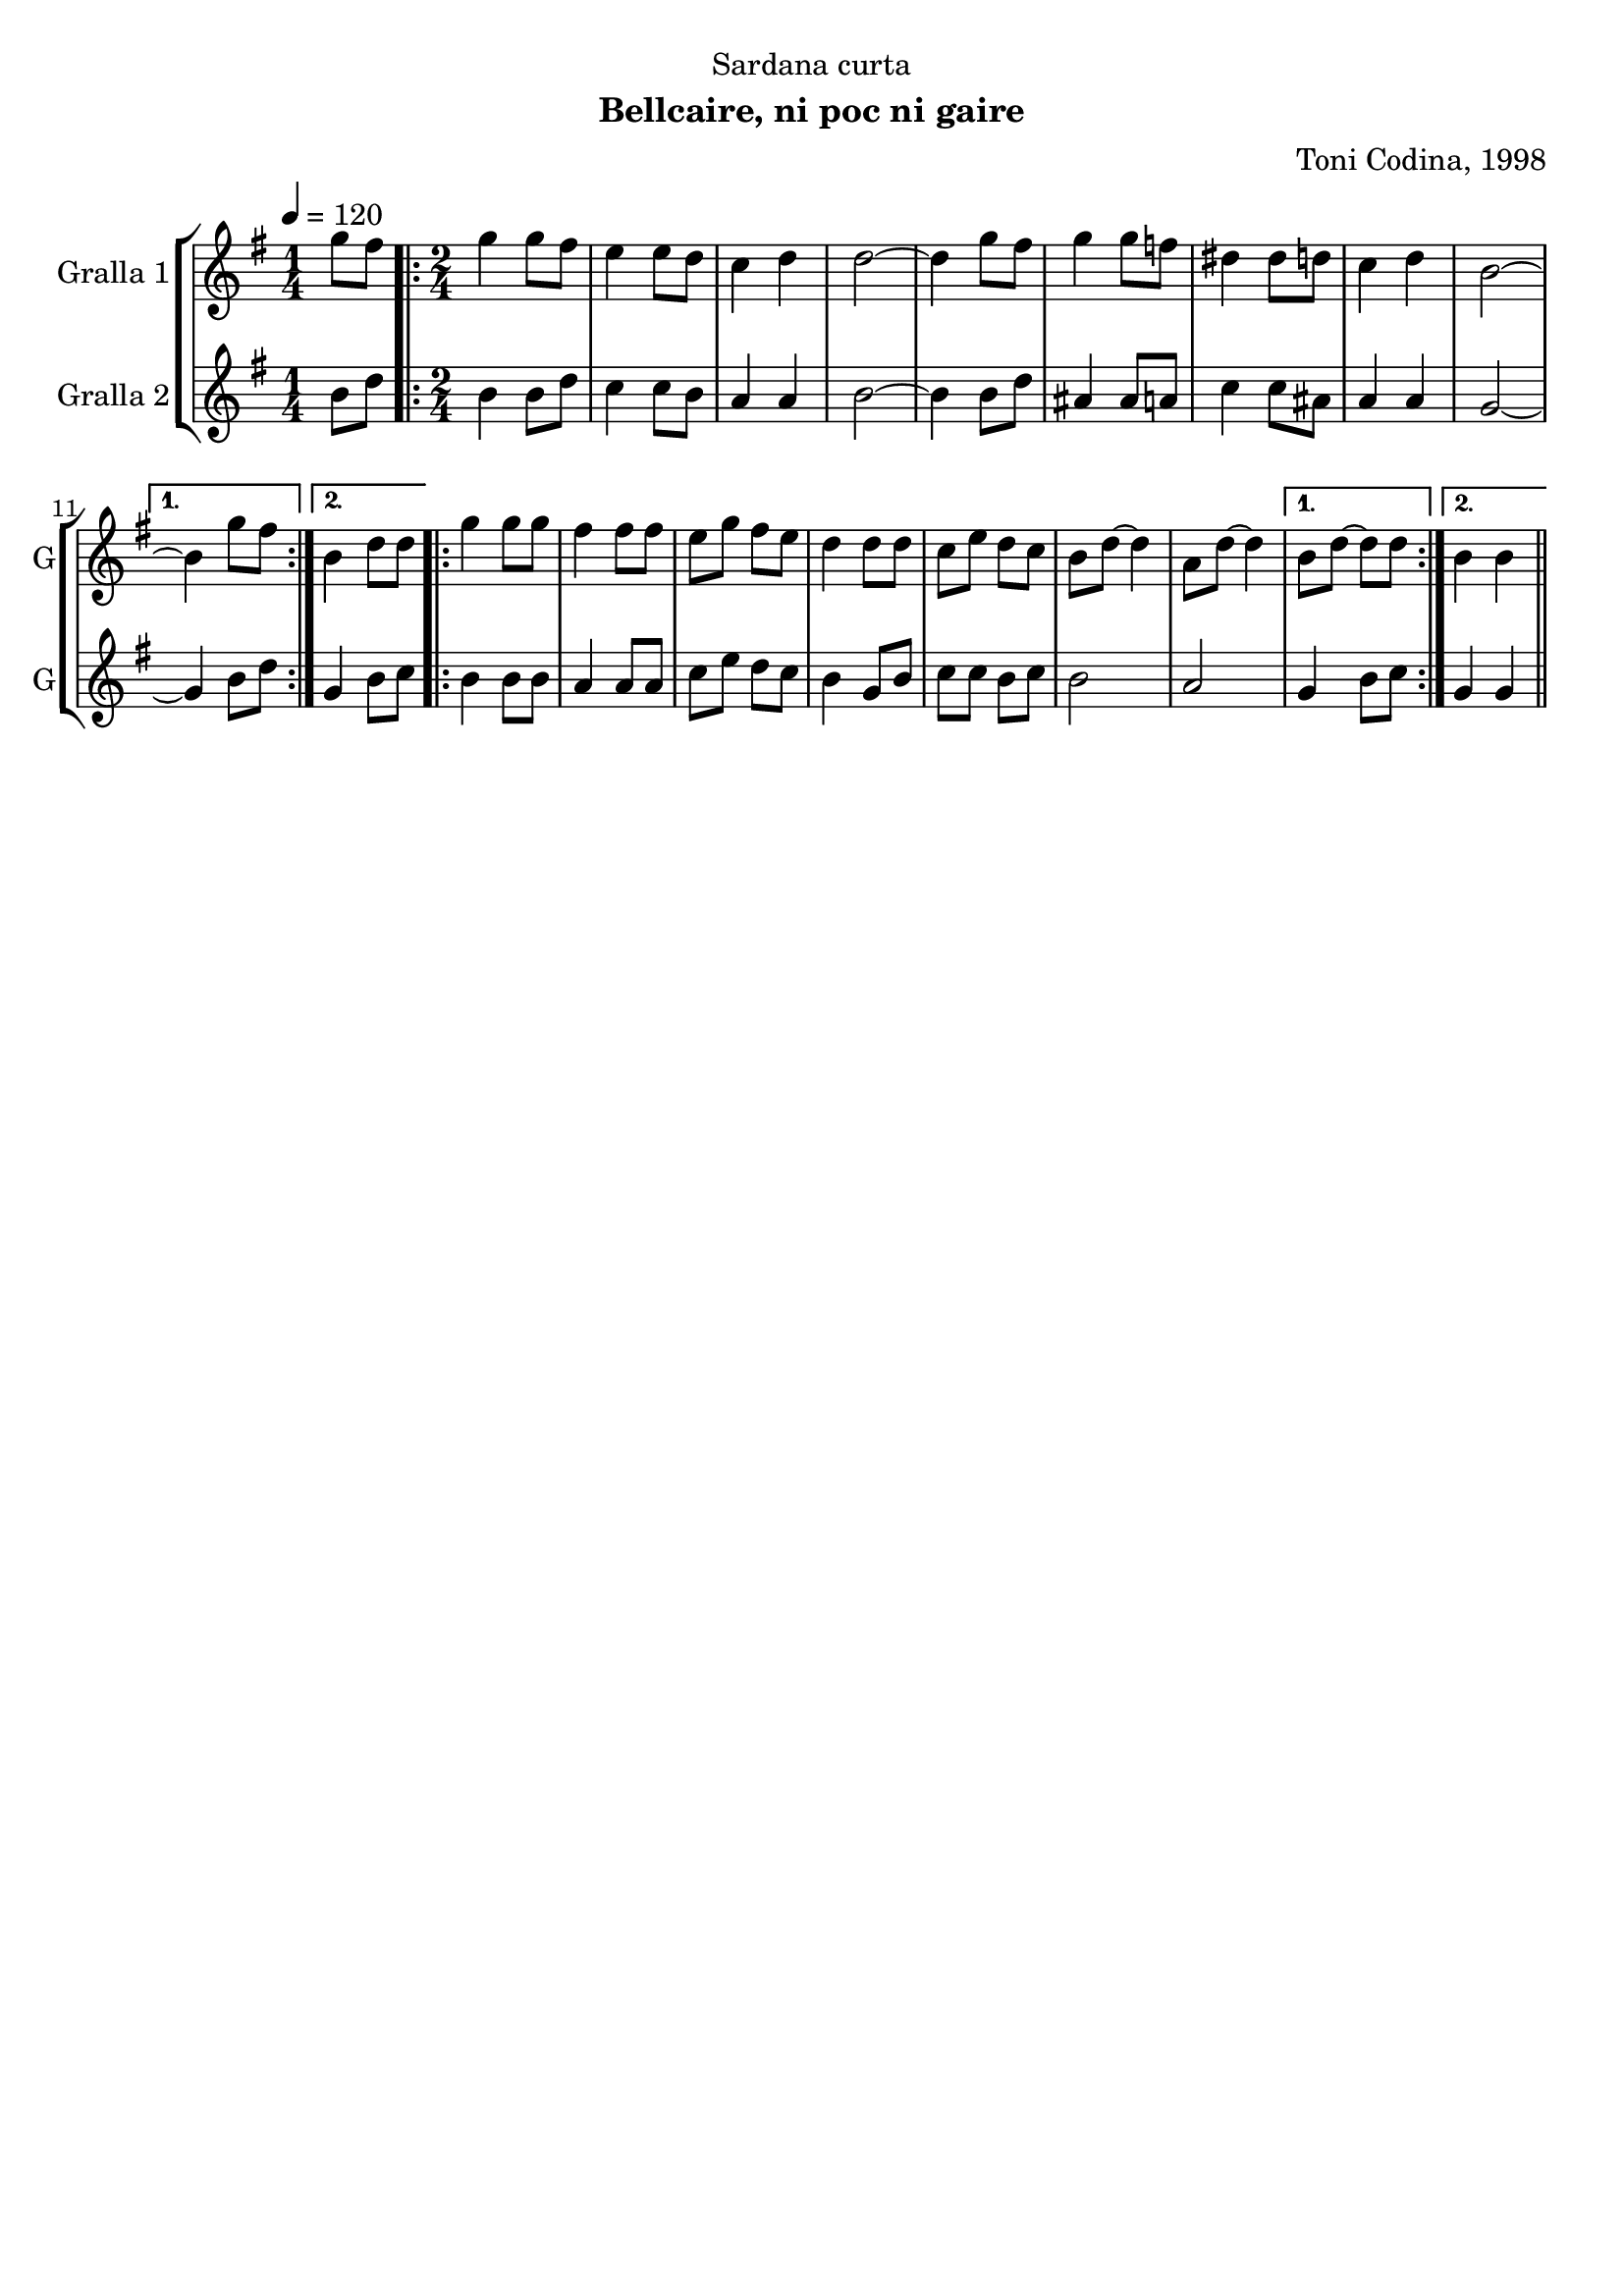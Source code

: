 \version "2.22.1"

\header {
  dedication="Sardana curta"
  title=""
  subtitle="Bellcaire, ni poc ni gaire"
  subsubtitle=""
  poet=""
  meter=""
  piece=""
  composer="Toni Codina, 1998"
  arranger=""
  opus=""
  instrument=""
  copyright=""
  tagline=""
}

liniaroAa =
\relative g''
{
  \tempo 4=120
  \clef treble
  \key g \major
  \time 1/4
  g8 fis  |
  \time 2/4   \repeat volta 2 { g4 g8 fis  |
  e4 e8 d  |
  c4 d  |
  %05
  d2 ~  |
  d4 g8 fis  |
  g4 g8 f  |
  dis4 dis8 d  |
  c4 d  |
  %10
  b2 ~ }
  \alternative { { b4 g'8 fis }
  { b,4 d8 d } }
  \repeat volta 2 { g4 g8 g  |
  fis4 fis8 fis  |
  %15
  e8 g fis e  |
  d4 d8 d  |
  c8 e d c  |
  b8 d ~ d4  |
  a8 d ~ d4 }
  %20
  \alternative { { b8 d ~ d d }
  { b4 b } } \bar "||"
}

liniaroAb =
\relative b'
{
  \tempo 4=120
  \clef treble
  \key g \major
  \time 1/4
  b8 d  |
  \time 2/4   \repeat volta 2 { b4 b8 d  |
  c4 c8 b  |
  a4 a  |
  %05
  b2 ~  |
  b4 b8 d  |
  ais4 ais8 a  |
  c4 c8 ais  |
  a4 a  |
  %10
  g2 ~ }
  \alternative { { g4 b8 d }
  { g,4 b8 c } }
  \repeat volta 2 { b4 b8 b  |
  a4 a8 a  |
  %15
  c8 e d c  |
  b4 g8 b  |
  c8 c b c  |
  b2  |
  a2 }
  %20
  \alternative { { g4 b8 c }
  { g4 g } } \bar "||"
}

\bookpart {
  \score {
    \new StaffGroup {
      \override Score.RehearsalMark #'self-alignment-X = #LEFT
      <<
        \new Staff \with {instrumentName = #"Gralla 1" shortInstrumentName = #"G"} \liniaroAa
        \new Staff \with {instrumentName = #"Gralla 2" shortInstrumentName = #"G"} \liniaroAb
      >>
    }
    \layout {}
  }
  \score { \unfoldRepeats
    \new StaffGroup {
      \override Score.RehearsalMark #'self-alignment-X = #LEFT
      <<
        \new Staff \with {instrumentName = #"Gralla 1" shortInstrumentName = #"G"} \liniaroAa
        \new Staff \with {instrumentName = #"Gralla 2" shortInstrumentName = #"G"} \liniaroAb
      >>
    }
    \midi {
      \set Staff.midiInstrument = "oboe"
      \set DrumStaff.midiInstrument = "drums"
    }
  }
}

\bookpart {
  \header {instrument="Gralla 1"}
  \score {
    \new StaffGroup {
      \override Score.RehearsalMark #'self-alignment-X = #LEFT
      <<
        \new Staff \liniaroAa
      >>
    }
    \layout {}
  }
  \score { \unfoldRepeats
    \new StaffGroup {
      \override Score.RehearsalMark #'self-alignment-X = #LEFT
      <<
        \new Staff \liniaroAa
      >>
    }
    \midi {
      \set Staff.midiInstrument = "oboe"
      \set DrumStaff.midiInstrument = "drums"
    }
  }
}

\bookpart {
  \header {instrument="Gralla 2"}
  \score {
    \new StaffGroup {
      \override Score.RehearsalMark #'self-alignment-X = #LEFT
      <<
        \new Staff \liniaroAb
      >>
    }
    \layout {}
  }
  \score { \unfoldRepeats
    \new StaffGroup {
      \override Score.RehearsalMark #'self-alignment-X = #LEFT
      <<
        \new Staff \liniaroAb
      >>
    }
    \midi {
      \set Staff.midiInstrument = "oboe"
      \set DrumStaff.midiInstrument = "drums"
    }
  }
}

